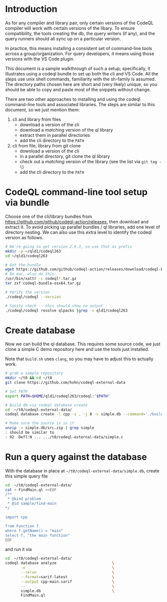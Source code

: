 * Introduction
  As for any compiler and library pair, only certain versions of the CodeQL compiler
  will work with certain versions of the libary.  To ensure compatibility, the
  tools creating the db, the query writers (if any), and the query runners should
  all sync up on a particular version.

  In practice, this means installing a consistent set of command-line tools
  across a group/organization.  For query developers, it means using those
  versions with the VS Code plugin.

  This document is a sample walkthrough of such a setup; specifically, it
  illustrates using a codeql bundle to set up both the cli and VS Code.  All the
  steps use unix shell commands, familiarity with the sh-family is assumed.  The
  directory paths chosen here are short and (very likely) unique, so you should be
  able to copy and paste most of the snippets without change.

  There are two other approaches to installing and using the codeql
  command-line tools and associated libraries.  The steps are similar to this
  document, so we just mention them:
  1. cli and library from files
     - download a version of the cli
     - download a /matching/ version of the ql library
     - extract them in parallel directories
     - add the cli directory to the =PATH=
  2. cli from file, library from git clone
     - download a version of the cli
     - in a parallel directory, git clone the ql library
     - check out a /matching/ version of the library (see the list via =git tag -l=)
     - add the cli directory to the =PATH=
  
* CodeQL command-line tool setup via bundle
  Choose one of the cli/library bundles from 
  https://github.com/github/codeql-action/releases, then download and extract it.
  To avoid picking up parallel bundles / ql libraries, add one level of directory
  nesting.  We can also use this extra level to identify the codeql version as
  follows. 
  
  #+BEGIN_SRC sh
    # We're going to get version 2.6.3, so use that as prefix 
    mkdir -p ~/qld1/codeql263
    cd ~/qld1/codeql263

    # Get the bundle
    wget https://github.com/github/codeql-action/releases/download/codeql-bundle-20211005/codeql-bundle-osx64.tar.gz
    # On mac, also do this:
    /usr/bin/xattr -c codeql*.tar.gz
    tar zxf codeql-bundle-osx64.tar.gz

    # Verify the version
    ./codeql/codeql --version

    # Sanity check -- this should show no output
    ./codeql/codeql resolve qlpacks |grep -v qld1/codeql263
  #+END_SRC

* Create database
  Now we can build the ql database.  This requires some source code, we just clone a
  simple C demo repository here and use the tools just installed.

  Note that =build.sh= uses =clang=, so you may have to adjust this to actually
  work.
  #+BEGIN_SRC sh
    # grab a sample repository
    mkdir ~/t0 && cd ~/t0
    git clone https://github.com/hohn/codeql-external-data

    # Set PATH
    export PATH=$HOME/qld1/codeql263/codeql:"$PATH"

    # Build db via codeql database create
    cd  ~/t0/codeql-external-data/
    codeql database create -l cpp -s . -j 8 -v simple.db --command='./build.sh'

    # Make sure the source is in it
    unzip -v simple.db/src.zip | grep simple
    : should be similar to
    : 92  Defl:N ... .../t0/codeql-external-data/simple.c
  #+END_SRC

* Run a query against the database
  With the database in place at =~/t0/codeql-external-data/simple.db=, create this
  simple query file
  #+BEGIN_SRC sh
    cd  ~/t0/codeql-external-data/
    cat > FindMain.ql <<EOF
    /**
     ,* @kind problem
     ,* @id sample/find-main
    ,*/

    import cpp

    from Function f
    where f.getName() = "main"
    select f, "the main function"
    EOF
  #+END_SRC

  and run it via

  #+BEGIN_SRC sh
    cd  ~/t0/codeql-external-data/
    codeql database analyze                         \
           -v                                       \
           --rerun                                  \
           --format=sarif-latest                    \
           --output cpp-main.sarif                  \
           --                                       \
           simple.db                                \
           FindMain.ql
  #+END_SRC

